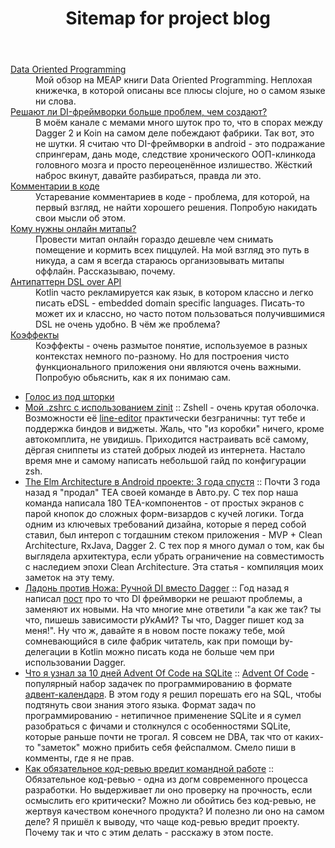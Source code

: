 #+TITLE: Sitemap for project blog

- [[file:blog/Data-oriented-programming.org][Data Oriented Programming]] :: Мой обзор на MEAP книги Data Oriented Programming. Неплохая книжечка, в которой
  описаны все плюсы clojure, но о самом языке ни слова.
- [[file:blog/Di-frameworks.org][Решают ли DI-фреймворки больше проблем, чем создают?]] :: В моём канале с мемами много шуток про то, что в спорах между Dagger 2 и Koin на
  самом деле побеждают фабрики. Так вот, это не шутки. Я считаю что DI-фреймворки
  в android - это подражание спрингерам, дань моде, следствие хронического
  ООП-клинкода головного мозга и просто переоценённое излишество. Жёсткий наброс
  вкинут, давайте разбираться, правда ли это.
- [[file:blog/Comments.org][Комментарии в коде]] :: Устаревание комментариев в коде - проблема, для которой, на первый взгляд, не
  найти хорошего решения. Попробую накидать свои мысли об этом.
- [[file:blog/Online-meetups.org][Кому нужны онлайн митапы?]] :: Провести митап онлайн гораздо дешевле чем снимать помещение и кормить всех
  пиццулей. На мой взгляд это путь в никуда, а сам я всегда стараюсь
  организовывать митапы оффлайн. Рассказываю, почему.
- [[file:blog/DSL-over-API.org][Антипаттерн DSL over API]] :: Kotlin часто рекламируется как язык, в котором классно и легко писать eDSL -
  embedded domain specific languages. Писать-то может их и классно, но часто потом
  пользоваться получившимися DSL не очень удобно. В чём же проблема?
- [[file:blog/Coeffects.org][Коэффекты]] :: Коэффекты - очень размытое понятие, используемое в разных контекстах немного
  по-разному. Но для построения чисто функционального приложения они являются
  очень важными. Попробую обьяснить, как я их понимаю сам.
- [[file:index.org][Голос из под шторки]]
- [[file:blog/zshell-setup.org][Мой .zshrc с использованием zinit]] :: Zshell - очень крутая оболочка. Возможности её [[https://thevaluable.dev/zsh-line-editor-configuration-mouseless/][line-editor]] практически
  безграничны: тут тебе и поддержка биндов и виджеты. Жаль, что "из коробки"
  ничего, кроме автокомплита, не увидишь. Приходится настраивать всё самому,
  дёргая сниппеты из статей добрых людей из интернета. Настало время мне и самому
  написать небольшой гайд по конфигурации zsh.
- [[file:blog/TheElmArchitectureRevisited.org][The Elm Architecture в Android проекте: 3 года спустя]] :: Почти 3 года назад я "продал" TEA своей команде в Авто.ру. С тех пор наша команда
  написала 180 TEA-компонентов - от простых экранов с парой кнопок до сложных
  форм-визардов с кучей логики. Тогда одним из ключевых требований дизайна,
  которые я перед собой ставил, был интероп с тогдашним стеком приложения - MVP +
  Clean Architecture, RxJava, Dagger 2. С тех пор я много думал о том, как бы
  выглядела архитектура, если убрать ограничение на совместимость с наследием
  эпохи Clean Architecture. Эта статья - компиляция моих заметок на эту тему.
- [[file:blog/Manual-DI-Cookbook.org][Ладонь против Ножа: Ручной DI вместо Dagger]] :: Год назад я написал [[file:Di-frameworks.org][пост]] про то что DI фреймворки не решают проблемы, а заменяют
  их новыми. На что многие мне ответили "а как же так? ты что, пишешь зависимости
  рУкАмИ? Ты что, Dagger пишет код за меня!". Ну что ж, давайте я в новом посте
  покажу тебе, мой сомневающийся в силе фабрик читатель, как при помощи
  by-делегации в Kotlin можно писать кода не больше чем при использовании Dagger.
- [[file:blog/10DaysOfAdventOfCodeInSQL.org][Что я узнал за 10 дней Advent Of Code на SQLite]] :: [[https://adventofcode.com/][Advent Of Code]] - популярный набор задачек по программированию в формате
  [[https://ru.wikipedia.org/wiki/Рождественский_календарь][адвент-календаря]]. В этом году я решил порешать его на SQL, чтобы подтянуть свои
  знания этого языка. Формат задач по программированию - нетипичное применение
  SQLite и я сумел разобраться с фичами и столкнулся с особенностями SQLite,
  которые раньше почти не трогал. Я совсем не DBA, так что от каких-то
  "заметок" можно прибить себя фейспалмом. Смело пиши в комменты, где я не прав.
- [[file:blog/Opt-in-code-review.org][Как обязательное код-ревью вредит командной работе]] :: Обязательное код-ревью - одна из догм современного процесса разработки. Но
  выдерживает ли оно проверку на прочность, если осмыслить его критически? Можно
  ли обойтись без код-ревью, не жертвуя качеством конечного продукта? И полезно ли
  оно на самом деле? Я пришёл к выводу, что чаще код-ревью вредит проекту. Почему
  так и что с этим делать - расскажу в этом посте.